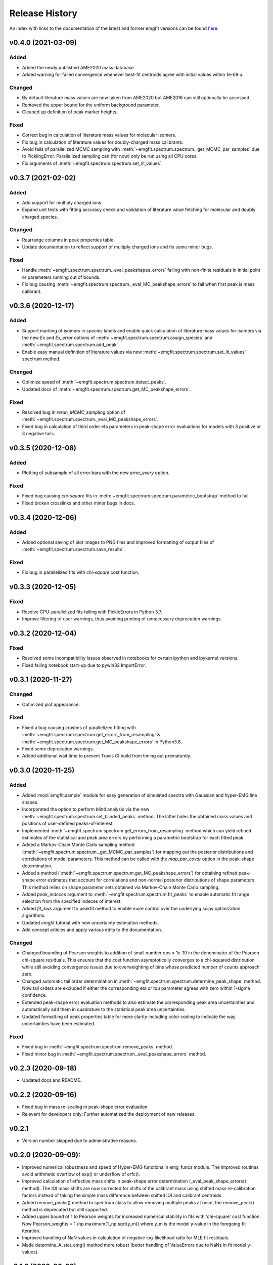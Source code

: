 ===============
Release History
===============

An index with links to the documentation of the latest and former emgfit
versions can be found `here`_.

.. _here: https://RobbenRoll.github.io/emgfit

v0.4.0 (2021-03-09)
-------------------

Added
^^^^^
* Added the newly published AME2020 mass database.
* Added warning for failed convergence whenever best-fit centroids agree with
  initial values within 1e-09 u.

Changed
^^^^^^^
* By default literature mass values are now taken from AME2020 but AME2016 can
  still optionally be accessed.
* Removed the upper bound for the uniform background parameter.
* Cleaned up definition of peak marker heights.

Fixed
^^^^^
* Correct bug in calculation of literature mass values for molecular isomers.
* Fix bug in calculation of literature values for doubly-charged mass
  calibrants.
* Avoid fails of parallelized MCMC sampling with
  :meth:`~emgfit.spectrum.spectrum._get_MCMC_par_samples` due to PicklingError.
  Parallelized sampling can (for now) only be run using all CPU cores.
* Fix arguments of :meth:`~emgfit.spectrum.spectrum.set_lit_values`.


v0.3.7 (2021-02-02)
-------------------

Added
^^^^^
* Add support for multiply charged ions.
* Expand unit tests with fitting accuracy check and validation of literature
  value fetching for molecular and doubly charged species.

Changed
^^^^^^^
* Rearrange columns in peak properties table.
* Update documentation to reflect support of multiply charged ions and fix some
  minor bugs.

Fixed
^^^^^
* Handle :meth:`~emgfit.spectrum.spectrum._eval_peakshapes_errors` failing with
  non-finite residuals in initial point or parameters running out of bounds.
* Fix bug causing :meth:`~emgfit.spectrum.spectrum._eval_MC_peakshape_errors`
  to fail when first peak is mass calibrant.


v0.3.6 (2020-12-17)
-------------------

Added
^^^^^
* Support marking of isomers in `species` labels and enable quick calculation of
  literature mass values for isomers via the new `Ex` and `Ex_error` options of
  :meth:`~emgfit.spectrum.spectrum.assign_species` and
  :meth:`~emgfit.spectrum.spectrum.add_peak`.
* Enable easy manual definition of literature values via new
  :meth:`~emgfit.spectrum.spectrum.set_lit_values` spectrum method.

Changed
^^^^^^^
* Optimize speed of :meth:`~emgfit.spectrum.spectrum.detect_peaks`.
* Updated docs of :meth:`~emgfit.spectrum.spectrum.get_MC_peakshape_errors`.


Fixed
^^^^^
* Resolved bug in `rerun_MCMC_sampling` option of
  :meth:`~emgfit.spectrum.spectrum._eval_MC_peakshape_errors`.
* Fixed bug in calculation of third order eta parameters in peak-shape error
  evaluations for models with 3 positive or 3 negative tails.


v0.3.5 (2020-12-08)
-------------------

Added
^^^^^
* Plotting of subsample of all error bars with the new `error_every` option.

Fixed
^^^^^
* Fixed bug causing `chi-square` fits in
  :meth:`~emgfit.spectrum.spectrum.parametric_bootstrap` method to fail.
* Fixed broken crosslinks and other minor bugs in docs.


v0.3.4 (2020-12-06)
-------------------

Added
^^^^^
* Added optional saving of plot images to PNG files and improved formatting of
  output files of :meth:`~emgfit.spectrum.spectrum.save_results`.

Fixed
^^^^^
* Fix bug in parallelized fits with `chi-square` cost function.


v0.3.3 (2020-12-05)
-------------------

Fixed
^^^^^
* Resolve CPU-parallelized fits failing with PickleErrors in Python 3.7.
* Improve filtering of user warnings, thus avoiding printing of unnecessary
  deprecation warnings.


v0.3.2 (2020-12-04)
-------------------

Fixed
^^^^^
* Resolved some incompatibility issues observed in notebooks for certain ipython
  and ipykernel versions.
* Fixed failing notebook start-up due to pywin32 ImportError.


v0.3.1 (2020-11-27)
-------------------

Changed
^^^^^^^
* Optimized plot appearance.

Fixed
^^^^^
* Fixed a bug causing crashes of parallelized fitting with
  :meth:`~emgfit.spectrum.spectrum.get_errors_from_resampling` &
  :meth:`~emgfit.spectrum.spectrum.get_MC_peakshape_errors` in Python3.8.
* Fixed some deprecation warnings.
* Added additional wait time to prevent Travis CI build from timing out
  prematurely.


v0.3.0 (2020-11-25)
-------------------

Added
^^^^^
* Added :mod:`emgfit.sample` module for easy generation of simulated spectra
  with Gaussian and hyper-EMG line shapes.
* Incorporated the option to perform blind analysis via the new
  :meth:`~emgfit.spectrum.spectrum.set_blinded_peaks` method. The latter hides
  the obtained mass values and positions of user-defined peaks-of-interest.
* Implemented :meth:`~emgfit.spectrum.spectrum.get_errors_from_resampling`
  method which can yield refined estimates of the statistical and peak area
  errors by performing a parametric bootstrap for each fitted peak.
* Added a Markov-Chain Monte Carlo sampling method
  (:meth:`~emgfit.spectrum.spectrum._get_MCMC_par_samples`) for mapping out the
  posterior distributions and correlations of model parameters. This method can
  be called with the `map_par_covar` option in the peak-shape determination.
* Added a method (
  :meth:`~emgfit.spectrum.spectrum.get_MC_peakshape_errors`) for
  obtaining refined peak-shape error estimates that account for correlations and
  non-normal posterior distributions of shape parameters. This method relies on
  shape parameter sets obtained via Markov-Chain Monte Carlo sampling.
* Added `peak_indeces` argument to :meth:`~emgfit.spectrum.spectrum.fit_peaks`
  to enable automatic fit range selection from the specified indeces of
  interest.
* Added `fit_kws` argument to peakfit method to enable more control over the
  underlying scipy optimization algorithms.
* Updated `emgfit` tutorial with new uncertainty estimation methods.
* Add concept articles and apply various edits to the documentation.

Changed
^^^^^^^
* Changed bounding of Pearson weights to addition of small number eps = 1e-10 in
  the denominator of the Pearson chi-square residuals. This ensures that the
  cost function asymptotically converges to a chi-squared distribution while
  still avoiding convergence issues due to overweighting of bins whose predicted
  number of counts approach zero.
* Changed automatic tail order determination in
  :meth:`~emgfit.spectrum.spectrum.determine_peak_shape` method. Now tail orders
  are excluded if either the corresponding eta *or tau* parameter agrees with
  zero within 1-sigma confidence.
* Extended peak-shape error evaluation methods to also estimate the
  corresponding peak area uncertainties and automatically add them in quadrature
  to the statistical peak area uncertainties.
* Updated formatting of peak properties table for more clarity including color
  coding to indicate the way uncertainties have been estimated.

Fixed
^^^^^
* Fixed bug in :meth:`~emgfit.spectrum.spectrum.remove_peaks` method.
* Fixed minor bug in :meth:`~emgfit.spectrum.spectrum._eval_peakshape_errors`
  method.


v0.2.3 (2020-09-18)
-------------------
* Updated docs and README.

v0.2.2 (2020-09-16)
-------------------
* Fixed bug in mass re-scaling in peak-shape error evaluation.
* Relevant for developers only: Further automatized the deployment of new
  releases.

v0.2.1
------
* Version number skipped due to administrative reasons.

v0.2.0 (2020-09-09):
--------------------
* Improved numerical robustness and speed of Hyper-EMG functions in emg_funcs
  module. The improved routines avoid arithmetic overflow of exp() or underflow
  of erfc().
* Improved calculation of effective mass shifts in peak-shape error
  determination (_eval_peak_shape_errors() method). The IOI mass shifts are now
  corrected for shifts of the calibrant mass using shifted mass re-calibration
  factors instead of taking the simple mass difference between shifted IOI and
  calibrant centroids.
* Added remove_peaks() method to spectrum class to allow removing multiple peaks
  at once, the remove_peak() method is deprecated but still supported.
* Added upper bound of 1 to Pearson weights for increased numerical stability in
  fits with 'chi-square' cost function. Now Pearson_weights =
  1./np.maximum(1.,np.sqrt(y_m)) where y_m is the model y-value in the foregoing
  fit iteration.
* Improved handling of NaN values in calculation of negative log-likelihood
  ratio for MLE fit residuals.
* Made determine_A_stat_emg() method more robust (better handling of ValueErrors
  due to NaNs in fit model y-values).

v0.1.0 (2020-06-08)
-------------------
Initial Release
